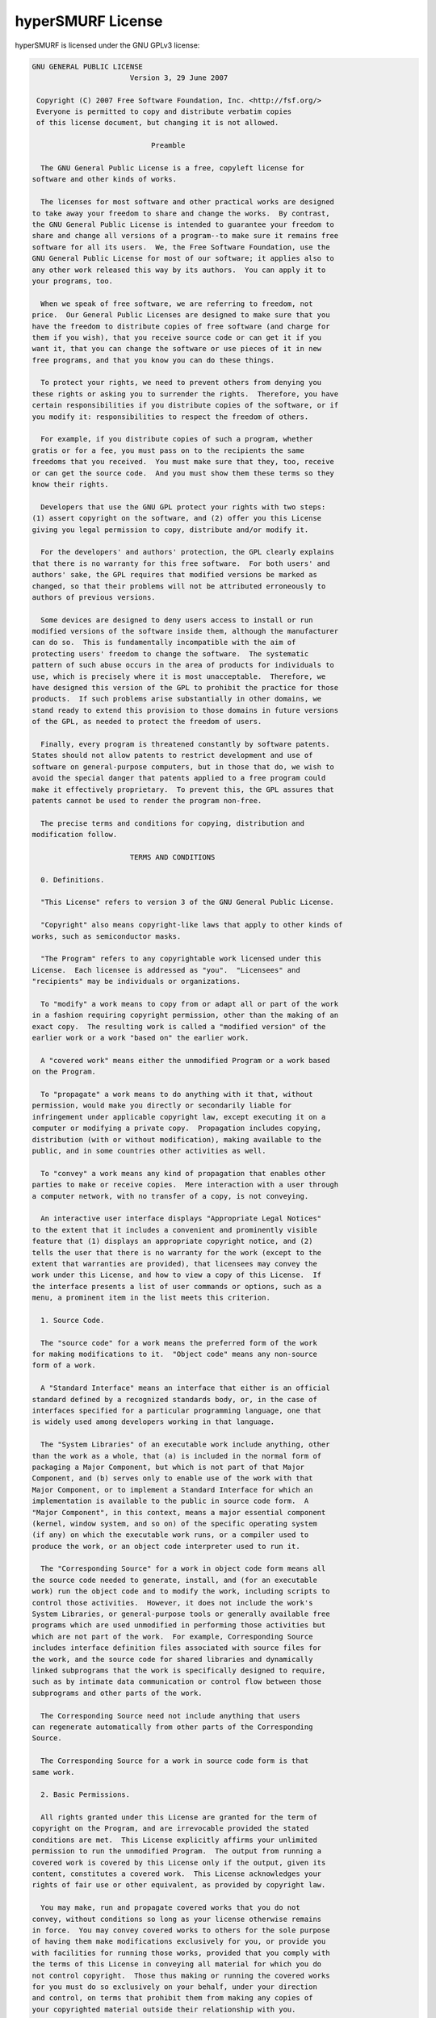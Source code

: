 .. _license:

hyperSMURF License
===================

hyperSMURF is licensed under the GNU GPLv3 license:

.. code-block:: text

	GNU GENERAL PUBLIC LICENSE
	                       Version 3, 29 June 2007

	 Copyright (C) 2007 Free Software Foundation, Inc. <http://fsf.org/>
	 Everyone is permitted to copy and distribute verbatim copies
	 of this license document, but changing it is not allowed.

	                            Preamble

	  The GNU General Public License is a free, copyleft license for
	software and other kinds of works.

	  The licenses for most software and other practical works are designed
	to take away your freedom to share and change the works.  By contrast,
	the GNU General Public License is intended to guarantee your freedom to
	share and change all versions of a program--to make sure it remains free
	software for all its users.  We, the Free Software Foundation, use the
	GNU General Public License for most of our software; it applies also to
	any other work released this way by its authors.  You can apply it to
	your programs, too.

	  When we speak of free software, we are referring to freedom, not
	price.  Our General Public Licenses are designed to make sure that you
	have the freedom to distribute copies of free software (and charge for
	them if you wish), that you receive source code or can get it if you
	want it, that you can change the software or use pieces of it in new
	free programs, and that you know you can do these things.

	  To protect your rights, we need to prevent others from denying you
	these rights or asking you to surrender the rights.  Therefore, you have
	certain responsibilities if you distribute copies of the software, or if
	you modify it: responsibilities to respect the freedom of others.

	  For example, if you distribute copies of such a program, whether
	gratis or for a fee, you must pass on to the recipients the same
	freedoms that you received.  You must make sure that they, too, receive
	or can get the source code.  And you must show them these terms so they
	know their rights.

	  Developers that use the GNU GPL protect your rights with two steps:
	(1) assert copyright on the software, and (2) offer you this License
	giving you legal permission to copy, distribute and/or modify it.

	  For the developers' and authors' protection, the GPL clearly explains
	that there is no warranty for this free software.  For both users' and
	authors' sake, the GPL requires that modified versions be marked as
	changed, so that their problems will not be attributed erroneously to
	authors of previous versions.

	  Some devices are designed to deny users access to install or run
	modified versions of the software inside them, although the manufacturer
	can do so.  This is fundamentally incompatible with the aim of
	protecting users' freedom to change the software.  The systematic
	pattern of such abuse occurs in the area of products for individuals to
	use, which is precisely where it is most unacceptable.  Therefore, we
	have designed this version of the GPL to prohibit the practice for those
	products.  If such problems arise substantially in other domains, we
	stand ready to extend this provision to those domains in future versions
	of the GPL, as needed to protect the freedom of users.

	  Finally, every program is threatened constantly by software patents.
	States should not allow patents to restrict development and use of
	software on general-purpose computers, but in those that do, we wish to
	avoid the special danger that patents applied to a free program could
	make it effectively proprietary.  To prevent this, the GPL assures that
	patents cannot be used to render the program non-free.

	  The precise terms and conditions for copying, distribution and
	modification follow.

	                       TERMS AND CONDITIONS

	  0. Definitions.

	  "This License" refers to version 3 of the GNU General Public License.

	  "Copyright" also means copyright-like laws that apply to other kinds of
	works, such as semiconductor masks.

	  "The Program" refers to any copyrightable work licensed under this
	License.  Each licensee is addressed as "you".  "Licensees" and
	"recipients" may be individuals or organizations.

	  To "modify" a work means to copy from or adapt all or part of the work
	in a fashion requiring copyright permission, other than the making of an
	exact copy.  The resulting work is called a "modified version" of the
	earlier work or a work "based on" the earlier work.

	  A "covered work" means either the unmodified Program or a work based
	on the Program.

	  To "propagate" a work means to do anything with it that, without
	permission, would make you directly or secondarily liable for
	infringement under applicable copyright law, except executing it on a
	computer or modifying a private copy.  Propagation includes copying,
	distribution (with or without modification), making available to the
	public, and in some countries other activities as well.

	  To "convey" a work means any kind of propagation that enables other
	parties to make or receive copies.  Mere interaction with a user through
	a computer network, with no transfer of a copy, is not conveying.

	  An interactive user interface displays "Appropriate Legal Notices"
	to the extent that it includes a convenient and prominently visible
	feature that (1) displays an appropriate copyright notice, and (2)
	tells the user that there is no warranty for the work (except to the
	extent that warranties are provided), that licensees may convey the
	work under this License, and how to view a copy of this License.  If
	the interface presents a list of user commands or options, such as a
	menu, a prominent item in the list meets this criterion.

	  1. Source Code.

	  The "source code" for a work means the preferred form of the work
	for making modifications to it.  "Object code" means any non-source
	form of a work.

	  A "Standard Interface" means an interface that either is an official
	standard defined by a recognized standards body, or, in the case of
	interfaces specified for a particular programming language, one that
	is widely used among developers working in that language.

	  The "System Libraries" of an executable work include anything, other
	than the work as a whole, that (a) is included in the normal form of
	packaging a Major Component, but which is not part of that Major
	Component, and (b) serves only to enable use of the work with that
	Major Component, or to implement a Standard Interface for which an
	implementation is available to the public in source code form.  A
	"Major Component", in this context, means a major essential component
	(kernel, window system, and so on) of the specific operating system
	(if any) on which the executable work runs, or a compiler used to
	produce the work, or an object code interpreter used to run it.

	  The "Corresponding Source" for a work in object code form means all
	the source code needed to generate, install, and (for an executable
	work) run the object code and to modify the work, including scripts to
	control those activities.  However, it does not include the work's
	System Libraries, or general-purpose tools or generally available free
	programs which are used unmodified in performing those activities but
	which are not part of the work.  For example, Corresponding Source
	includes interface definition files associated with source files for
	the work, and the source code for shared libraries and dynamically
	linked subprograms that the work is specifically designed to require,
	such as by intimate data communication or control flow between those
	subprograms and other parts of the work.

	  The Corresponding Source need not include anything that users
	can regenerate automatically from other parts of the Corresponding
	Source.

	  The Corresponding Source for a work in source code form is that
	same work.

	  2. Basic Permissions.

	  All rights granted under this License are granted for the term of
	copyright on the Program, and are irrevocable provided the stated
	conditions are met.  This License explicitly affirms your unlimited
	permission to run the unmodified Program.  The output from running a
	covered work is covered by this License only if the output, given its
	content, constitutes a covered work.  This License acknowledges your
	rights of fair use or other equivalent, as provided by copyright law.

	  You may make, run and propagate covered works that you do not
	convey, without conditions so long as your license otherwise remains
	in force.  You may convey covered works to others for the sole purpose
	of having them make modifications exclusively for you, or provide you
	with facilities for running those works, provided that you comply with
	the terms of this License in conveying all material for which you do
	not control copyright.  Those thus making or running the covered works
	for you must do so exclusively on your behalf, under your direction
	and control, on terms that prohibit them from making any copies of
	your copyrighted material outside their relationship with you.

	  Conveying under any other circumstances is permitted solely under
	the conditions stated below.  Sublicensing is not allowed; section 10
	makes it unnecessary.

	  3. Protecting Users' Legal Rights From Anti-Circumvention Law.

	  No covered work shall be deemed part of an effective technological
	measure under any applicable law fulfilling obligations under article
	11 of the WIPO copyright treaty adopted on 20 December 1996, or
	similar laws prohibiting or restricting circumvention of such
	measures.

	  When you convey a covered work, you waive any legal power to forbid
	circumvention of technological measures to the extent such circumvention
	is effected by exercising rights under this License with respect to
	the covered work, and you disclaim any intention to limit operation or
	modification of the work as a means of enforcing, against the work's
	users, your or third parties' legal rights to forbid circumvention of
	technological measures.

	  4. Conveying Verbatim Copies.

	  You may convey verbatim copies of the Program's source code as you
	receive it, in any medium, provided that you conspicuously and
	appropriately publish on each copy an appropriate copyright notice;
	keep intact all notices stating that this License and any
	non-permissive terms added in accord with section 7 apply to the code;
	keep intact all notices of the absence of any warranty; and give all
	recipients a copy of this License along with the Program.

	  You may charge any price or no price for each copy that you convey,
	and you may offer support or warranty protection for a fee.

	  5. Conveying Modified Source Versions.

	  You may convey a work based on the Program, or the modifications to
	produce it from the Program, in the form of source code under the
	terms of section 4, provided that you also meet all of these conditions:

	    a) The work must carry prominent notices stating that you modified
	    it, and giving a relevant date.

	    b) The work must carry prominent notices stating that it is
	    released under this License and any conditions added under section
	    7.  This requirement modifies the requirement in section 4 to
	    "keep intact all notices".

	    c) You must license the entire work, as a whole, under this
	    License to anyone who comes into possession of a copy.  This
	    License will therefore apply, along with any applicable section 7
	    additional terms, to the whole of the work, and all its parts,
	    regardless of how they are packaged.  This License gives no
	    permission to license the work in any other way, but it does not
	    invalidate such permission if you have separately received it.

	    d) If the work has interactive user interfaces, each must display
	    Appropriate Legal Notices; however, if the Program has interactive
	    interfaces that do not display Appropriate Legal Notices, your
	    work need not make them do so.

	  A compilation of a covered work with other separate and independent
	works, which are not by their nature extensions of the covered work,
	and which are not combined with it such as to form a larger program,
	in or on a volume of a storage or distribution medium, is called an
	"aggregate" if the compilation and its resulting copyright are not
	used to limit the access or legal rights of the compilation's users
	beyond what the individual works permit.  Inclusion of a covered work
	in an aggregate does not cause this License to apply to the other
	parts of the aggregate.

	  6. Conveying Non-Source Forms.

	  You may convey a covered work in object code form under the terms
	of sections 4 and 5, provided that you also convey the
	machine-readable Corresponding Source under the terms of this License,
	in one of these ways:

	    a) Convey the object code in, or embodied in, a physical product
	    (including a physical distribution medium), accompanied by the
	    Corresponding Source fixed on a durable physical medium
	    customarily used for software interchange.

	    b) Convey the object code in, or embodied in, a physical product
	    (including a physical distribution medium), accompanied by a
	    written offer, valid for at least three years and valid for as
	    long as you offer spare parts or customer support for that product
	    model, to give anyone who possesses the object code either (1) a
	    copy of the Corresponding Source for all the software in the
	    product that is covered by this License, on a durable physical
	    medium customarily used for software interchange, for a price no
	    more than your reasonable cost of physically performing this
	    conveying of source, or (2) access to copy the
	    Corresponding Source from a network server at no charge.

	    c) Convey individual copies of the object code with a copy of the
	    written offer to provide the Corresponding Source.  This
	    alternative is allowed only occasionally and noncommercially, and
	    only if you received the object code with such an offer, in accord
	    with subsection 6b.

	    d) Convey the object code by offering access from a designated
	    place (gratis or for a charge), and offer equivalent access to the
	    Corresponding Source in the same way through the same place at no
	    further charge.  You need not require recipients to copy the
	    Corresponding Source along with the object code.  If the place to
	    copy the object code is a network server, the Corresponding Source
	    may be on a different server (operated by you or a third party)
	    that supports equivalent copying facilities, provided you maintain
	    clear directions next to the object code saying where to find the
	    Corresponding Source.  Regardless of what server hosts the
	    Corresponding Source, you remain obligated to ensure that it is
	    available for as long as needed to satisfy these requirements.

	    e) Convey the object code using peer-to-peer transmission, provided
	    you inform other peers where the object code and Corresponding
	    Source of the work are being offered to the general public at no
	    charge under subsection 6d.

	  A separable portion of the object code, whose source code is excluded
	from the Corresponding Source as a System Library, need not be
	included in conveying the object code work.

	  A "User Product" is either (1) a "consumer product", which means any
	tangible personal property which is normally used for personal, family,
	or household purposes, or (2) anything designed or sold for incorporation
	into a dwelling.  In determining whether a product is a consumer product,
	doubtful cases shall be resolved in favor of coverage.  For a particular
	product received by a particular user, "normally used" refers to a
	typical or common use of that class of product, regardless of the status
	of the particular user or of the way in which the particular user
	actually uses, or expects or is expected to use, the product.  A product
	is a consumer product regardless of whether the product has substantial
	commercial, industrial or non-consumer uses, unless such uses represent
	the only significant mode of use of the product.

	  "Installation Information" for a User Product means any methods,
	procedures, authorization keys, or other information required to install
	and execute modified versions of a covered work in that User Product from
	a modified version of its Corresponding Source.  The information must
	suffice to ensure that the continued functioning of the modified object
	code is in no case prevented or interfered with solely because
	modification has been made.

	  If you convey an object code work under this section in, or with, or
	specifically for use in, a User Product, and the conveying occurs as
	part of a transaction in which the right of possession and use of the
	User Product is transferred to the recipient in perpetuity or for a
	fixed term (regardless of how the transaction is characterized), the
	Corresponding Source conveyed under this section must be accompanied
	by the Installation Information.  But this requirement does not apply
	if neither you nor any third party retains the ability to install
	modified object code on the User Product (for example, the work has
	been installed in ROM).

	  The requirement to provide Installation Information does not include a
	requirement to continue to provide support service, warranty, or updates
	for a work that has been modified or installed by the recipient, or for
	the User Product in which it has been modified or installed.  Access to a
	network may be denied when the modification itself materially and
	adversely affects the operation of the network or violates the rules and
	protocols for communication across the network.

	  Corresponding Source conveyed, and Installation Information provided,
	in accord with this section must be in a format that is publicly
	documented (and with an implementation available to the public in
	source code form), and must require no special password or key for
	unpacking, reading or copying.

	  7. Additional Terms.

	  "Additional permissions" are terms that supplement the terms of this
	License by making exceptions from one or more of its conditions.
	Additional permissions that are applicable to the entire Program shall
	be treated as though they were included in this License, to the extent
	that they are valid under applicable law.  If additional permissions
	apply only to part of the Program, that part may be used separately
	under those permissions, but the entire Program remains governed by
	this License without regard to the additional permissions.

	  When you convey a copy of a covered work, you may at your option
	remove any additional permissions from that copy, or from any part of
	it.  (Additional permissions may be written to require their own
	removal in certain cases when you modify the work.)  You may place
	additional permissions on material, added by you to a covered work,
	for which you have or can give appropriate copyright permission.

	  Notwithstanding any other provision of this License, for material you
	add to a covered work, you may (if authorized by the copyright holders of
	that material) supplement the terms of this License with terms:

	    a) Disclaiming warranty or limiting liability differently from the
	    terms of sections 15 and 16 of this License; or

	    b) Requiring preservation of specified reasonable legal notices or
	    author attributions in that material or in the Appropriate Legal
	    Notices displayed by works containing it; or

	    c) Prohibiting misrepresentation of the origin of that material, or
	    requiring that modified versions of such material be marked in
	    reasonable ways as different from the original version; or

	    d) Limiting the use for publicity purposes of names of licensors or
	    authors of the material; or

	    e) Declining to grant rights under trademark law for use of some
	    trade names, trademarks, or service marks; or

	    f) Requiring indemnification of licensors and authors of that
	    material by anyone who conveys the material (or modified versions of
	    it) with contractual assumptions of liability to the recipient, for
	    any liability that these contractual assumptions directly impose on
	    those licensors and authors.

	  All other non-permissive additional terms are considered "further
	restrictions" within the meaning of section 10.  If the Program as you
	received it, or any part of it, contains a notice stating that it is
	governed by this License along with a term that is a further
	restriction, you may remove that term.  If a license document contains
	a further restriction but permits relicensing or conveying under this
	License, you may add to a covered work material governed by the terms
	of that license document, provided that the further restriction does
	not survive such relicensing or conveying.

	  If you add terms to a covered work in accord with this section, you
	must place, in the relevant source files, a statement of the
	additional terms that apply to those files, or a notice indicating
	where to find the applicable terms.

	  Additional terms, permissive or non-permissive, may be stated in the
	form of a separately written license, or stated as exceptions;
	the above requirements apply either way.

	  8. Termination.

	  You may not propagate or modify a covered work except as expressly
	provided under this License.  Any attempt otherwise to propagate or
	modify it is void, and will automatically terminate your rights under
	this License (including any patent licenses granted under the third
	paragraph of section 11).

	  However, if you cease all violation of this License, then your
	license from a particular copyright holder is reinstated (a)
	provisionally, unless and until the copyright holder explicitly and
	finally terminates your license, and (b) permanently, if the copyright
	holder fails to notify you of the violation by some reasonable means
	prior to 60 days after the cessation.

	  Moreover, your license from a particular copyright holder is
	reinstated permanently if the copyright holder notifies you of the
	violation by some reasonable means, this is the first time you have
	received notice of violation of this License (for any work) from that
	copyright holder, and you cure the violation prior to 30 days after
	your receipt of the notice.

	  Termination of your rights under this section does not terminate the
	licenses of parties who have received copies or rights from you under
	this License.  If your rights have been terminated and not permanently
	reinstated, you do not qualify to receive new licenses for the same
	material under section 10.

	  9. Acceptance Not Required for Having Copies.

	  You are not required to accept this License in order to receive or
	run a copy of the Program.  Ancillary propagation of a covered work
	occurring solely as a consequence of using peer-to-peer transmission
	to receive a copy likewise does not require acceptance.  However,
	nothing other than this License grants you permission to propagate or
	modify any covered work.  These actions infringe copyright if you do
	not accept this License.  Therefore, by modifying or propagating a
	covered work, you indicate your acceptance of this License to do so.

	  10. Automatic Licensing of Downstream Recipients.

	  Each time you convey a covered work, the recipient automatically
	receives a license from the original licensors, to run, modify and
	propagate that work, subject to this License.  You are not responsible
	for enforcing compliance by third parties with this License.

	  An "entity transaction" is a transaction transferring control of an
	organization, or substantially all assets of one, or subdividing an
	organization, or merging organizations.  If propagation of a covered
	work results from an entity transaction, each party to that
	transaction who receives a copy of the work also receives whatever
	licenses to the work the party's predecessor in interest had or could
	give under the previous paragraph, plus a right to possession of the
	Corresponding Source of the work from the predecessor in interest, if
	the predecessor has it or can get it with reasonable efforts.

	  You may not impose any further restrictions on the exercise of the
	rights granted or affirmed under this License.  For example, you may
	not impose a license fee, royalty, or other charge for exercise of
	rights granted under this License, and you may not initiate litigation
	(including a cross-claim or counterclaim in a lawsuit) alleging that
	any patent claim is infringed by making, using, selling, offering for
	sale, or importing the Program or any portion of it.

	  11. Patents.

	  A "contributor" is a copyright holder who authorizes use under this
	License of the Program or a work on which the Program is based.  The
	work thus licensed is called the contributor's "contributor version".

	  A contributor's "essential patent claims" are all patent claims
	owned or controlled by the contributor, whether already acquired or
	hereafter acquired, that would be infringed by some manner, permitted
	by this License, of making, using, or selling its contributor version,
	but do not include claims that would be infringed only as a
	consequence of further modification of the contributor version.  For
	purposes of this definition, "control" includes the right to grant
	patent sublicenses in a manner consistent with the requirements of
	this License.

	  Each contributor grants you a non-exclusive, worldwide, royalty-free
	patent license under the contributor's essential patent claims, to
	make, use, sell, offer for sale, import and otherwise run, modify and
	propagate the contents of its contributor version.

	  In the following three paragraphs, a "patent license" is any express
	agreement or commitment, however denominated, not to enforce a patent
	(such as an express permission to practice a patent or covenant not to
	sue for patent infringement).  To "grant" such a patent license to a
	party means to make such an agreement or commitment not to enforce a
	patent against the party.

	  If you convey a covered work, knowingly relying on a patent license,
	and the Corresponding Source of the work is not available for anyone
	to copy, free of charge and under the terms of this License, through a
	publicly available network server or other readily accessible means,
	then you must either (1) cause the Corresponding Source to be so
	available, or (2) arrange to deprive yourself of the benefit of the
	patent license for this particular work, or (3) arrange, in a manner
	consistent with the requirements of this License, to extend the patent
	license to downstream recipients.  "Knowingly relying" means you have
	actual knowledge that, but for the patent license, your conveying the
	covered work in a country, or your recipient's use of the covered work
	in a country, would infringe one or more identifiable patents in that
	country that you have reason to believe are valid.

	  If, pursuant to or in connection with a single transaction or
	arrangement, you convey, or propagate by procuring conveyance of, a
	covered work, and grant a patent license to some of the parties
	receiving the covered work authorizing them to use, propagate, modify
	or convey a specific copy of the covered work, then the patent license
	you grant is automatically extended to all recipients of the covered
	work and works based on it.

	  A patent license is "discriminatory" if it does not include within
	the scope of its coverage, prohibits the exercise of, or is
	conditioned on the non-exercise of one or more of the rights that are
	specifically granted under this License.  You may not convey a covered
	work if you are a party to an arrangement with a third party that is
	in the business of distributing software, under which you make payment
	to the third party based on the extent of your activity of conveying
	the work, and under which the third party grants, to any of the
	parties who would receive the covered work from you, a discriminatory
	patent license (a) in connection with copies of the covered work
	conveyed by you (or copies made from those copies), or (b) primarily
	for and in connection with specific products or compilations that
	contain the covered work, unless you entered into that arrangement,
	or that patent license was granted, prior to 28 March 2007.

	  Nothing in this License shall be construed as excluding or limiting
	any implied license or other defenses to infringement that may
	otherwise be available to you under applicable patent law.

	  12. No Surrender of Others' Freedom.

	  If conditions are imposed on you (whether by court order, agreement or
	otherwise) that contradict the conditions of this License, they do not
	excuse you from the conditions of this License.  If you cannot convey a
	covered work so as to satisfy simultaneously your obligations under this
	License and any other pertinent obligations, then as a consequence you may
	not convey it at all.  For example, if you agree to terms that obligate you
	to collect a royalty for further conveying from those to whom you convey
	the Program, the only way you could satisfy both those terms and this
	License would be to refrain entirely from conveying the Program.

	  13. Use with the GNU Affero General Public License.

	  Notwithstanding any other provision of this License, you have
	permission to link or combine any covered work with a work licensed
	under version 3 of the GNU Affero General Public License into a single
	combined work, and to convey the resulting work.  The terms of this
	License will continue to apply to the part which is the covered work,
	but the special requirements of the GNU Affero General Public License,
	section 13, concerning interaction through a network will apply to the
	combination as such.

	  14. Revised Versions of this License.

	  The Free Software Foundation may publish revised and/or new versions of
	the GNU General Public License from time to time.  Such new versions will
	be similar in spirit to the present version, but may differ in detail to
	address new problems or concerns.

	  Each version is given a distinguishing version number.  If the
	Program specifies that a certain numbered version of the GNU General
	Public License "or any later version" applies to it, you have the
	option of following the terms and conditions either of that numbered
	version or of any later version published by the Free Software
	Foundation.  If the Program does not specify a version number of the
	GNU General Public License, you may choose any version ever published
	by the Free Software Foundation.

	  If the Program specifies that a proxy can decide which future
	versions of the GNU General Public License can be used, that proxy's
	public statement of acceptance of a version permanently authorizes you
	to choose that version for the Program.

	  Later license versions may give you additional or different
	permissions.  However, no additional obligations are imposed on any
	author or copyright holder as a result of your choosing to follow a
	later version.

	  15. Disclaimer of Warranty.

	  THERE IS NO WARRANTY FOR THE PROGRAM, TO THE EXTENT PERMITTED BY
	APPLICABLE LAW.  EXCEPT WHEN OTHERWISE STATED IN WRITING THE COPYRIGHT
	HOLDERS AND/OR OTHER PARTIES PROVIDE THE PROGRAM "AS IS" WITHOUT WARRANTY
	OF ANY KIND, EITHER EXPRESSED OR IMPLIED, INCLUDING, BUT NOT LIMITED TO,
	THE IMPLIED WARRANTIES OF MERCHANTABILITY AND FITNESS FOR A PARTICULAR
	PURPOSE.  THE ENTIRE RISK AS TO THE QUALITY AND PERFORMANCE OF THE PROGRAM
	IS WITH YOU.  SHOULD THE PROGRAM PROVE DEFECTIVE, YOU ASSUME THE COST OF
	ALL NECESSARY SERVICING, REPAIR OR CORRECTION.

	  16. Limitation of Liability.

	  IN NO EVENT UNLESS REQUIRED BY APPLICABLE LAW OR AGREED TO IN WRITING
	WILL ANY COPYRIGHT HOLDER, OR ANY OTHER PARTY WHO MODIFIES AND/OR CONVEYS
	THE PROGRAM AS PERMITTED ABOVE, BE LIABLE TO YOU FOR DAMAGES, INCLUDING ANY
	GENERAL, SPECIAL, INCIDENTAL OR CONSEQUENTIAL DAMAGES ARISING OUT OF THE
	USE OR INABILITY TO USE THE PROGRAM (INCLUDING BUT NOT LIMITED TO LOSS OF
	DATA OR DATA BEING RENDERED INACCURATE OR LOSSES SUSTAINED BY YOU OR THIRD
	PARTIES OR A FAILURE OF THE PROGRAM TO OPERATE WITH ANY OTHER PROGRAMS),
	EVEN IF SUCH HOLDER OR OTHER PARTY HAS BEEN ADVISED OF THE POSSIBILITY OF
	SUCH DAMAGES.

	  17. Interpretation of Sections 15 and 16.

	  If the disclaimer of warranty and limitation of liability provided
	above cannot be given local legal effect according to their terms,
	reviewing courts shall apply local law that most closely approximates
	an absolute waiver of all civil liability in connection with the
	Program, unless a warranty or assumption of liability accompanies a
	copy of the Program in return for a fee.

	                     END OF TERMS AND CONDITIONS

	            How to Apply These Terms to Your New Programs

	  If you develop a new program, and you want it to be of the greatest
	possible use to the public, the best way to achieve this is to make it
	free software which everyone can redistribute and change under these terms.

	  To do so, attach the following notices to the program.  It is safest
	to attach them to the start of each source file to most effectively
	state the exclusion of warranty; and each file should have at least
	the "copyright" line and a pointer to where the full notice is found.

	    <one line to give the program's name and a brief idea of what it does.>
	    Copyright (C) <year>  <name of author>

	    This program is free software: you can redistribute it and/or modify
	    it under the terms of the GNU General Public License as published by
	    the Free Software Foundation, either version 3 of the License, or
	    (at your option) any later version.

	    This program is distributed in the hope that it will be useful,
	    but WITHOUT ANY WARRANTY; without even the implied warranty of
	    MERCHANTABILITY or FITNESS FOR A PARTICULAR PURPOSE.  See the
	    GNU General Public License for more details.

	    You should have received a copy of the GNU General Public License
	    along with this program.  If not, see <http://www.gnu.org/licenses/>.

	Also add information on how to contact you by electronic and paper mail.

	  If the program does terminal interaction, make it output a short
	notice like this when it starts in an interactive mode:

	    <program>  Copyright (C) <year>  <name of author>
	    This program comes with ABSOLUTELY NO WARRANTY; for details type `show w'.
	    This is free software, and you are welcome to redistribute it
	    under certain conditions; type `show c' for details.

	The hypothetical commands `show w' and `show c' should show the appropriate
	parts of the General Public License.  Of course, your program's commands
	might be different; for a GUI interface, you would use an "about box".

	  You should also get your employer (if you work as a programmer) or school,
	if any, to sign a "copyright disclaimer" for the program, if necessary.
	For more information on this, and how to apply and follow the GNU GPL, see
	<http://www.gnu.org/licenses/>.

	  The GNU General Public License does not permit incorporating your program
	into proprietary programs.  If your program is a subroutine library, you
	may consider it more useful to permit linking proprietary applications with
	the library.  If this is what you want to do, use the GNU Lesser General
	Public License instead of this License.  But first, please read
	<http://www.gnu.org/philosophy/why-not-lgpl.html>.
